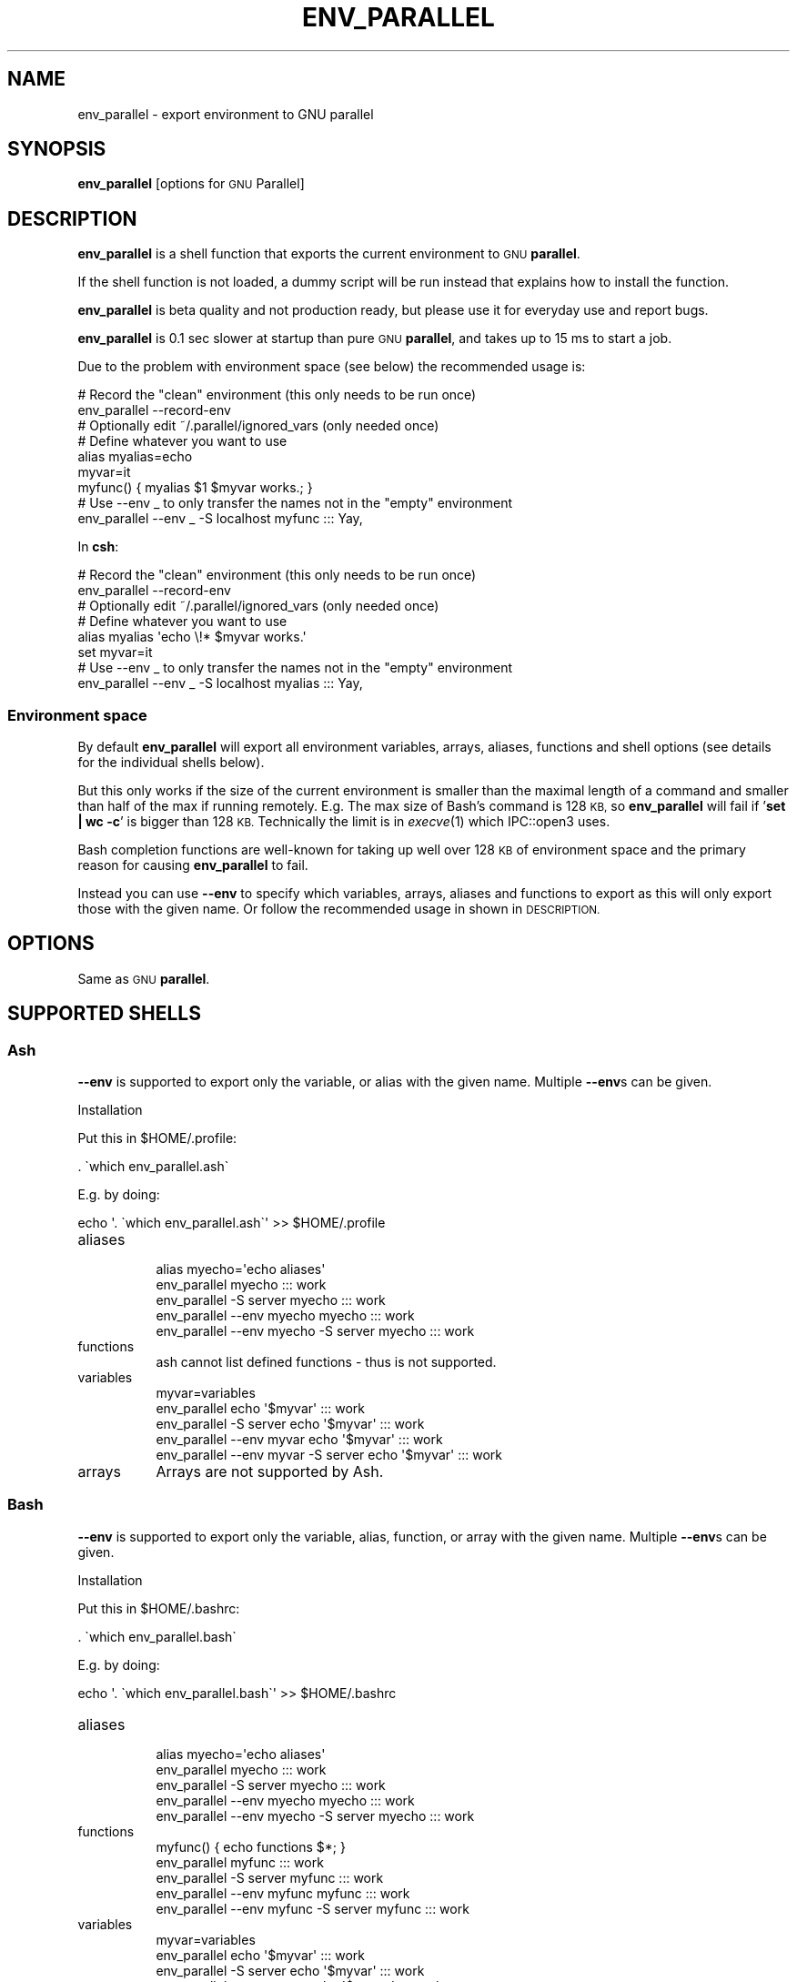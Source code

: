 .\" Automatically generated by Pod::Man 4.07 (Pod::Simple 3.32)
.\"
.\" Standard preamble:
.\" ========================================================================
.de Sp \" Vertical space (when we can't use .PP)
.if t .sp .5v
.if n .sp
..
.de Vb \" Begin verbatim text
.ft CW
.nf
.ne \\$1
..
.de Ve \" End verbatim text
.ft R
.fi
..
.\" Set up some character translations and predefined strings.  \*(-- will
.\" give an unbreakable dash, \*(PI will give pi, \*(L" will give a left
.\" double quote, and \*(R" will give a right double quote.  \*(C+ will
.\" give a nicer C++.  Capital omega is used to do unbreakable dashes and
.\" therefore won't be available.  \*(C` and \*(C' expand to `' in nroff,
.\" nothing in troff, for use with C<>.
.tr \(*W-
.ds C+ C\v'-.1v'\h'-1p'\s-2+\h'-1p'+\s0\v'.1v'\h'-1p'
.ie n \{\
.    ds -- \(*W-
.    ds PI pi
.    if (\n(.H=4u)&(1m=24u) .ds -- \(*W\h'-12u'\(*W\h'-12u'-\" diablo 10 pitch
.    if (\n(.H=4u)&(1m=20u) .ds -- \(*W\h'-12u'\(*W\h'-8u'-\"  diablo 12 pitch
.    ds L" ""
.    ds R" ""
.    ds C` ""
.    ds C' ""
'br\}
.el\{\
.    ds -- \|\(em\|
.    ds PI \(*p
.    ds L" ``
.    ds R" ''
.    ds C`
.    ds C'
'br\}
.\"
.\" Escape single quotes in literal strings from groff's Unicode transform.
.ie \n(.g .ds Aq \(aq
.el       .ds Aq '
.\"
.\" If the F register is >0, we'll generate index entries on stderr for
.\" titles (.TH), headers (.SH), subsections (.SS), items (.Ip), and index
.\" entries marked with X<> in POD.  Of course, you'll have to process the
.\" output yourself in some meaningful fashion.
.\"
.\" Avoid warning from groff about undefined register 'F'.
.de IX
..
.if !\nF .nr F 0
.if \nF>0 \{\
.    de IX
.    tm Index:\\$1\t\\n%\t"\\$2"
..
.    if !\nF==2 \{\
.        nr % 0
.        nr F 2
.    \}
.\}
.\"
.\" Accent mark definitions (@(#)ms.acc 1.5 88/02/08 SMI; from UCB 4.2).
.\" Fear.  Run.  Save yourself.  No user-serviceable parts.
.    \" fudge factors for nroff and troff
.if n \{\
.    ds #H 0
.    ds #V .8m
.    ds #F .3m
.    ds #[ \f1
.    ds #] \fP
.\}
.if t \{\
.    ds #H ((1u-(\\\\n(.fu%2u))*.13m)
.    ds #V .6m
.    ds #F 0
.    ds #[ \&
.    ds #] \&
.\}
.    \" simple accents for nroff and troff
.if n \{\
.    ds ' \&
.    ds ` \&
.    ds ^ \&
.    ds , \&
.    ds ~ ~
.    ds /
.\}
.if t \{\
.    ds ' \\k:\h'-(\\n(.wu*8/10-\*(#H)'\'\h"|\\n:u"
.    ds ` \\k:\h'-(\\n(.wu*8/10-\*(#H)'\`\h'|\\n:u'
.    ds ^ \\k:\h'-(\\n(.wu*10/11-\*(#H)'^\h'|\\n:u'
.    ds , \\k:\h'-(\\n(.wu*8/10)',\h'|\\n:u'
.    ds ~ \\k:\h'-(\\n(.wu-\*(#H-.1m)'~\h'|\\n:u'
.    ds / \\k:\h'-(\\n(.wu*8/10-\*(#H)'\z\(sl\h'|\\n:u'
.\}
.    \" troff and (daisy-wheel) nroff accents
.ds : \\k:\h'-(\\n(.wu*8/10-\*(#H+.1m+\*(#F)'\v'-\*(#V'\z.\h'.2m+\*(#F'.\h'|\\n:u'\v'\*(#V'
.ds 8 \h'\*(#H'\(*b\h'-\*(#H'
.ds o \\k:\h'-(\\n(.wu+\w'\(de'u-\*(#H)/2u'\v'-.3n'\*(#[\z\(de\v'.3n'\h'|\\n:u'\*(#]
.ds d- \h'\*(#H'\(pd\h'-\w'~'u'\v'-.25m'\f2\(hy\fP\v'.25m'\h'-\*(#H'
.ds D- D\\k:\h'-\w'D'u'\v'-.11m'\z\(hy\v'.11m'\h'|\\n:u'
.ds th \*(#[\v'.3m'\s+1I\s-1\v'-.3m'\h'-(\w'I'u*2/3)'\s-1o\s+1\*(#]
.ds Th \*(#[\s+2I\s-2\h'-\w'I'u*3/5'\v'-.3m'o\v'.3m'\*(#]
.ds ae a\h'-(\w'a'u*4/10)'e
.ds Ae A\h'-(\w'A'u*4/10)'E
.    \" corrections for vroff
.if v .ds ~ \\k:\h'-(\\n(.wu*9/10-\*(#H)'\s-2\u~\d\s+2\h'|\\n:u'
.if v .ds ^ \\k:\h'-(\\n(.wu*10/11-\*(#H)'\v'-.4m'^\v'.4m'\h'|\\n:u'
.    \" for low resolution devices (crt and lpr)
.if \n(.H>23 .if \n(.V>19 \
\{\
.    ds : e
.    ds 8 ss
.    ds o a
.    ds d- d\h'-1'\(ga
.    ds D- D\h'-1'\(hy
.    ds th \o'bp'
.    ds Th \o'LP'
.    ds ae ae
.    ds Ae AE
.\}
.rm #[ #] #H #V #F C
.\" ========================================================================
.\"
.IX Title "ENV_PARALLEL 1"
.TH ENV_PARALLEL 1 "2017-05-01" "20170422" "parallel"
.\" For nroff, turn off justification.  Always turn off hyphenation; it makes
.\" way too many mistakes in technical documents.
.if n .ad l
.nh
.SH "NAME"
env_parallel \- export environment to GNU parallel
.SH "SYNOPSIS"
.IX Header "SYNOPSIS"
\&\fBenv_parallel\fR [options for \s-1GNU\s0 Parallel]
.SH "DESCRIPTION"
.IX Header "DESCRIPTION"
\&\fBenv_parallel\fR is a shell function that exports the current
environment to \s-1GNU \s0\fBparallel\fR.
.PP
If the shell function is not loaded, a dummy script will be run
instead that explains how to install the function.
.PP
\&\fBenv_parallel\fR is beta quality and not production ready, but please
use it for everyday use and report bugs.
.PP
\&\fBenv_parallel\fR is 0.1 sec slower at startup than pure \s-1GNU
\&\s0\fBparallel\fR, and takes up to 15 ms to start a job.
.PP
Due to the problem with environment space (see below) the recommended
usage is:
.PP
.Vb 2
\&  # Record the "clean" environment (this only needs to be run once)
\&  env_parallel \-\-record\-env
\&
\&  # Optionally edit ~/.parallel/ignored_vars (only needed once)
\&
\&  # Define whatever you want to use
\&  alias myalias=echo
\&  myvar=it
\&  myfunc() { myalias $1 $myvar works.; }
\&
\&  # Use \-\-env _ to only transfer the names not in the "empty" environment
\&  env_parallel \-\-env _ \-S localhost myfunc ::: Yay,
.Ve
.PP
In \fBcsh\fR:
.PP
.Vb 2
\&  # Record the "clean" environment (this only needs to be run once)
\&  env_parallel \-\-record\-env
\&
\&  # Optionally edit ~/.parallel/ignored_vars (only needed once)
\&
\&  # Define whatever you want to use
\&  alias myalias \*(Aqecho \e!* $myvar works.\*(Aq
\&  set myvar=it
\&
\&  # Use \-\-env _ to only transfer the names not in the "empty" environment
\&  env_parallel \-\-env _ \-S localhost myalias ::: Yay,
.Ve
.SS "Environment space"
.IX Subsection "Environment space"
By default \fBenv_parallel\fR will export all environment variables,
arrays, aliases, functions and shell options (see details for the
individual shells below).
.PP
But this only works if the size of the current environment is smaller
than the maximal length of a command and smaller than half of the max
if running remotely. E.g. The max size of Bash's command is 128 \s-1KB,\s0 so
\&\fBenv_parallel\fR will fail if '\fBset | wc \-c\fR' is bigger than 128
\&\s-1KB.\s0 Technically the limit is in \fIexecve\fR\|(1) which IPC::open3 uses.
.PP
Bash completion functions are well-known for taking up well over 128
\&\s-1KB\s0 of environment space and the primary reason for causing
\&\fBenv_parallel\fR to fail.
.PP
Instead you can use \fB\-\-env\fR to specify which variables, arrays,
aliases and functions to export as this will only export those with
the given name. Or follow the recommended usage in shown in
\&\s-1DESCRIPTION.\s0
.SH "OPTIONS"
.IX Header "OPTIONS"
Same as \s-1GNU \s0\fBparallel\fR.
.SH "SUPPORTED SHELLS"
.IX Header "SUPPORTED SHELLS"
.SS "Ash"
.IX Subsection "Ash"
\&\fB\-\-env\fR is supported to export only the variable, or alias with the
given name. Multiple \fB\-\-env\fRs can be given.
.PP
Installation
.PP
Put this in \f(CW$HOME\fR/.profile:
.PP
.Vb 1
\&  . \`which env_parallel.ash\`
.Ve
.PP
E.g. by doing:
.PP
.Vb 1
\&  echo \*(Aq. \`which env_parallel.ash\`\*(Aq >> $HOME/.profile
.Ve
.IP "aliases" 8
.IX Item "aliases"
.Vb 5
\&  alias myecho=\*(Aqecho aliases\*(Aq
\&  env_parallel myecho ::: work
\&  env_parallel \-S server myecho ::: work
\&  env_parallel \-\-env myecho myecho ::: work
\&  env_parallel \-\-env myecho \-S server myecho ::: work
.Ve
.IP "functions" 8
.IX Item "functions"
.Vb 1
\&  ash cannot list defined functions \- thus is not supported.
.Ve
.IP "variables" 8
.IX Item "variables"
.Vb 5
\&  myvar=variables
\&  env_parallel echo \*(Aq$myvar\*(Aq ::: work
\&  env_parallel \-S server echo \*(Aq$myvar\*(Aq ::: work
\&  env_parallel \-\-env myvar echo \*(Aq$myvar\*(Aq ::: work
\&  env_parallel \-\-env myvar \-S server echo \*(Aq$myvar\*(Aq ::: work
.Ve
.IP "arrays" 8
.IX Item "arrays"
Arrays are not supported by Ash.
.SS "Bash"
.IX Subsection "Bash"
\&\fB\-\-env\fR is supported to export only the variable, alias, function, or
array with the given name. Multiple \fB\-\-env\fRs can be given.
.PP
Installation
.PP
Put this in \f(CW$HOME\fR/.bashrc:
.PP
.Vb 1
\&  . \`which env_parallel.bash\`
.Ve
.PP
E.g. by doing:
.PP
.Vb 1
\&  echo \*(Aq. \`which env_parallel.bash\`\*(Aq >> $HOME/.bashrc
.Ve
.IP "aliases" 8
.IX Item "aliases"
.Vb 5
\&  alias myecho=\*(Aqecho aliases\*(Aq
\&  env_parallel myecho ::: work
\&  env_parallel \-S server myecho ::: work
\&  env_parallel \-\-env myecho myecho ::: work
\&  env_parallel \-\-env myecho \-S server myecho ::: work
.Ve
.IP "functions" 8
.IX Item "functions"
.Vb 5
\&  myfunc() { echo functions $*; }
\&  env_parallel myfunc ::: work
\&  env_parallel \-S server myfunc ::: work
\&  env_parallel \-\-env myfunc myfunc ::: work
\&  env_parallel \-\-env myfunc \-S server myfunc ::: work
.Ve
.IP "variables" 8
.IX Item "variables"
.Vb 5
\&  myvar=variables
\&  env_parallel echo \*(Aq$myvar\*(Aq ::: work
\&  env_parallel \-S server echo \*(Aq$myvar\*(Aq ::: work
\&  env_parallel \-\-env myvar echo \*(Aq$myvar\*(Aq ::: work
\&  env_parallel \-\-env myvar \-S server echo \*(Aq$myvar\*(Aq ::: work
.Ve
.IP "arrays" 8
.IX Item "arrays"
.Vb 5
\&  myarray=(arrays work, too)
\&  env_parallel \-k echo \*(Aq${myarray[{}]}\*(Aq ::: 0 1 2
\&  env_parallel \-k \-S server echo \*(Aq${myarray[{}]}\*(Aq ::: 0 1 2
\&  env_parallel \-k \-\-env myarray echo \*(Aq${myarray[{}]}\*(Aq ::: 0 1 2
\&  env_parallel \-k \-\-env myarray \-S server echo \*(Aq${myarray[{}]}\*(Aq ::: 0 1 2
.Ve
.SS "csh"
.IX Subsection "csh"
\&\fB\-\-env\fR is supported to export only the variable, alias, or
array with the given name. Multiple \fB\-\-env\fRs can be given.
.PP
\&\fBenv_parallel\fR for \fBcsh\fR breaks \fB\f(CB$PARALLEL\fB\fR, so do not use
\&\fB\f(CB$PARALLEL\fB\fR.
.PP
Installation
.PP
Put this in \f(CW$HOME\fR/.cshrc:
.PP
.Vb 1
\&  source \`which env_parallel.csh\`
.Ve
.PP
E.g. by doing:
.PP
.Vb 1
\&  echo \*(Aqsource \`which env_parallel.csh\`\*(Aq >> $HOME/.cshrc
.Ve
.IP "aliases" 8
.IX Item "aliases"
.Vb 5
\&  alias myecho \*(Aqecho aliases\*(Aq
\&  env_parallel myecho ::: work
\&  env_parallel \-S server myecho ::: work
\&  env_parallel \-\-env myecho myecho ::: work
\&  env_parallel \-\-env myecho \-S server myecho ::: work
.Ve
.IP "functions" 8
.IX Item "functions"
Not supported by \fBcsh\fR.
.IP "variables" 8
.IX Item "variables"
.Vb 5
\&  set myvar=variables
\&  env_parallel echo \*(Aq$myvar\*(Aq ::: work
\&  env_parallel \-S server echo \*(Aq$myvar\*(Aq ::: work
\&  env_parallel \-\-env myvar echo \*(Aq$myvar\*(Aq ::: work
\&  env_parallel \-\-env myvar \-S server echo \*(Aq$myvar\*(Aq ::: work
.Ve
.IP "arrays with no special chars" 8
.IX Item "arrays with no special chars"
.Vb 5
\&  set myarray=(arrays work, too)
\&  env_parallel \-k echo \e$\*(Aq{myarray[{}]}\*(Aq ::: 1 2 3
\&  env_parallel \-k \-S server echo \e$\*(Aq{myarray[{}]}\*(Aq ::: 1 2 3
\&  env_parallel \-k \-\-env myarray echo \e$\*(Aq{myarray[{}]}\*(Aq ::: 1 2 3
\&  env_parallel \-k \-\-env myarray \-S server echo \e$\*(Aq{myarray[{}]}\*(Aq ::: 1 2 3
.Ve
.SS "Dash"
.IX Subsection "Dash"
\&\fB\-\-env\fR is supported to export only the variable, or alias with the
given name. Multiple \fB\-\-env\fRs can be given.
.PP
Installation
.PP
Put this in \f(CW$HOME\fR/.profile:
.PP
.Vb 1
\&  . \`which env_parallel.dash\`
.Ve
.PP
E.g. by doing:
.PP
.Vb 1
\&  echo \*(Aq. \`which env_parallel.dash\`\*(Aq >> $HOME/.profile
.Ve
.IP "aliases" 8
.IX Item "aliases"
.Vb 5
\&  alias myecho=\*(Aqecho aliases\*(Aq
\&  env_parallel myecho ::: work
\&  env_parallel \-S server myecho ::: work
\&  env_parallel \-\-env myecho myecho ::: work
\&  env_parallel \-\-env myecho \-S server myecho ::: work
.Ve
.IP "functions" 8
.IX Item "functions"
.Vb 1
\&  dash cannot list defined functions \- thus is not supported.
.Ve
.IP "variables" 8
.IX Item "variables"
.Vb 5
\&  myvar=variables
\&  env_parallel echo \*(Aq$myvar\*(Aq ::: work
\&  env_parallel \-S server echo \*(Aq$myvar\*(Aq ::: work
\&  env_parallel \-\-env myvar echo \*(Aq$myvar\*(Aq ::: work
\&  env_parallel \-\-env myvar \-S server echo \*(Aq$myvar\*(Aq ::: work
.Ve
.IP "arrays" 8
.IX Item "arrays"
.Vb 1
\&  dash does not support arrays.
.Ve
.SS "fish"
.IX Subsection "fish"
\&\fB\-\-env\fR is supported to export only the variable, alias, function, or
array with the given name. Multiple \fB\-\-env\fRs can be given.
.PP
Installation
.PP
Put this in \f(CW$HOME\fR/.config/fish/config.fish:
.PP
.Vb 1
\&  source (which env_parallel.fish)
.Ve
.PP
E.g. by doing:
.PP
.Vb 1
\&  echo \*(Aqsource (which env_parallel.fish)\*(Aq >> $HOME/.config/fish/config.fish
.Ve
.IP "aliases" 8
.IX Item "aliases"
.Vb 5
\&  alias myecho \*(Aqecho aliases\*(Aq
\&  env_parallel myecho ::: work
\&  env_parallel \-S server myecho ::: work
\&  env_parallel \-\-env myecho myecho ::: work
\&  env_parallel \-\-env myecho \-S server myecho ::: work
.Ve
.IP "functions" 8
.IX Item "functions"
.Vb 7
\&  function myfunc
\&    echo functions $argv
\&  end
\&  env_parallel myfunc ::: work
\&  env_parallel \-S server myfunc ::: work
\&  env_parallel \-\-env myfunc myfunc ::: work
\&  env_parallel \-\-env myfunc \-S server myfunc ::: work
.Ve
.IP "variables" 8
.IX Item "variables"
.Vb 5
\&  set myvar variables
\&  env_parallel echo \*(Aq$myvar\*(Aq ::: work
\&  env_parallel \-S server echo \*(Aq$myvar\*(Aq ::: work
\&  env_parallel \-\-env myvar echo \*(Aq$myvar\*(Aq ::: work
\&  env_parallel \-\-env myvar \-S server echo \*(Aq$myvar\*(Aq ::: work
.Ve
.IP "arrays" 8
.IX Item "arrays"
.Vb 5
\&  set myarray arrays work, too
\&  env_parallel \-k echo \*(Aq$myarray[{}]\*(Aq ::: 1 2 3
\&  env_parallel \-k \-S server echo \*(Aq$myarray[{}]\*(Aq ::: 1 2 3
\&  env_parallel \-k \-\-env myarray echo \*(Aq$myarray[{}]\*(Aq ::: 1 2 3
\&  env_parallel \-k \-\-env myarray \-S server echo \*(Aq$myarray[{}]\*(Aq ::: 1 2 3
.Ve
.SS "ksh"
.IX Subsection "ksh"
\&\fB\-\-env\fR is supported to export only the variable, alias, function, or
array with the given name. Multiple \fB\-\-env\fRs can be given.
.PP
Installation
.PP
Put this in \f(CW$HOME\fR/.kshrc:
.PP
.Vb 1
\&  source \`which env_parallel.ksh\`
.Ve
.PP
E.g. by doing:
.PP
.Vb 1
\&  echo \*(Aqsource \`which env_parallel.ksh\`\*(Aq >> $HOME/.kshrc
.Ve
.IP "aliases" 8
.IX Item "aliases"
.Vb 5
\&  alias myecho=\*(Aqecho aliases\*(Aq
\&  env_parallel myecho ::: work
\&  env_parallel \-S server myecho ::: work
\&  env_parallel \-\-env myecho myecho ::: work
\&  env_parallel \-\-env myecho \-S server myecho ::: work
.Ve
.IP "functions" 8
.IX Item "functions"
.Vb 5
\&  myfunc() { echo functions $*; }
\&  env_parallel myfunc ::: work
\&  env_parallel \-S server myfunc ::: work
\&  env_parallel \-\-env myfunc myfunc ::: work
\&  env_parallel \-\-env myfunc \-S server myfunc ::: work
.Ve
.IP "variables" 8
.IX Item "variables"
.Vb 5
\&  myvar=variables
\&  env_parallel echo \*(Aq$myvar\*(Aq ::: work
\&  env_parallel \-S server echo \*(Aq$myvar\*(Aq ::: work
\&  env_parallel \-\-env myvar echo \*(Aq$myvar\*(Aq ::: work
\&  env_parallel \-\-env myvar \-S server echo \*(Aq$myvar\*(Aq ::: work
.Ve
.IP "arrays" 8
.IX Item "arrays"
.Vb 5
\&  myarray=(arrays work, too)
\&  env_parallel \-k echo \*(Aq${myarray[{}]}\*(Aq ::: 0 1 2
\&  env_parallel \-k \-S server echo \*(Aq${myarray[{}]}\*(Aq ::: 0 1 2
\&  env_parallel \-k \-\-env myarray echo \*(Aq${myarray[{}]}\*(Aq ::: 0 1 2
\&  env_parallel \-k \-\-env myarray \-S server echo \*(Aq${myarray[{}]}\*(Aq ::: 0 1 2
.Ve
.SS "pdksh"
.IX Subsection "pdksh"
\&\fB\-\-env\fR is supported to export only the variable, alias, function, or
array with the given name. Multiple \fB\-\-env\fRs can be given.
.PP
Installation
.PP
Put this in \f(CW$HOME\fR/.profile:
.PP
.Vb 1
\&  source \`which env_parallel.pdksh\`
.Ve
.PP
E.g. by doing:
.PP
.Vb 1
\&  echo \*(Aqsource \`which env_parallel.pdksh\`\*(Aq >> $HOME/.profile
.Ve
.IP "aliases" 8
.IX Item "aliases"
.Vb 5
\&  alias myecho="echo aliases";
\&  env_parallel myecho ::: work;
\&  env_parallel \-S server myecho ::: work;
\&  env_parallel \-\-env myecho myecho ::: work;
\&  env_parallel \-\-env myecho \-S server myecho ::: work
.Ve
.IP "functions" 8
.IX Item "functions"
.Vb 5
\&  myfunc() { echo functions $*; };
\&  env_parallel myfunc ::: work;
\&  env_parallel \-S server myfunc ::: work;
\&  env_parallel \-\-env myfunc myfunc ::: work;
\&  env_parallel \-\-env myfunc \-S server myfunc ::: work
.Ve
.IP "variables" 8
.IX Item "variables"
.Vb 5
\&  myvar=variables;
\&  env_parallel echo "\e$myvar" ::: work;
\&  env_parallel \-S server echo "\e$myvar" ::: work;
\&  env_parallel \-\-env myvar echo "\e$myvar" ::: work;
\&  env_parallel \-\-env myvar \-S server echo "\e$myvar" ::: work
.Ve
.IP "arrays" 8
.IX Item "arrays"
.Vb 5
\&  myarray=(arrays work, too);
\&  env_parallel \-k echo "\e${myarray[{}]}" ::: 0 1 2;
\&  env_parallel \-k \-S server echo "\e${myarray[{}]}" ::: 0 1 2;
\&  env_parallel \-k \-\-env myarray echo "\e${myarray[{}]}" ::: 0 1 2;
\&  env_parallel \-k \-\-env myarray \-S server echo "\e${myarray[{}]}" ::: 0 1 2
.Ve
.SS "sh"
.IX Subsection "sh"
\&\fB\-\-env\fR is supported to export only the variable, or alias with the
given name. Multiple \fB\-\-env\fRs can be given.
.PP
Installation
.PP
Put this in \f(CW$HOME\fR/.profile:
.PP
.Vb 1
\&  . \`which env_parallel.sh\`
.Ve
.PP
E.g. by doing:
.PP
.Vb 1
\&  echo \*(Aq. \`which env_parallel.sh\`\*(Aq >> $HOME/.profile
.Ve
.IP "aliases" 8
.IX Item "aliases"
.Vb 1
\&  sh does not support aliases.
.Ve
.IP "functions" 8
.IX Item "functions"
.Vb 5
\&  myfunc() { echo functions $*; }
\&  env_parallel myfunc ::: work
\&  env_parallel \-S server myfunc ::: work
\&  env_parallel \-\-env myfunc myfunc ::: work
\&  env_parallel \-\-env myfunc \-S server myfunc ::: work
.Ve
.IP "variables" 8
.IX Item "variables"
.Vb 5
\&  myvar=variables
\&  env_parallel echo \*(Aq$myvar\*(Aq ::: work
\&  env_parallel \-S server echo \*(Aq$myvar\*(Aq ::: work
\&  env_parallel \-\-env myvar echo \*(Aq$myvar\*(Aq ::: work
\&  env_parallel \-\-env myvar \-S server echo \*(Aq$myvar\*(Aq ::: work
.Ve
.IP "arrays" 8
.IX Item "arrays"
.Vb 1
\&  sh does not support arrays.
.Ve
.SS "tcsh"
.IX Subsection "tcsh"
\&\fB\-\-env\fR is supported to export only the variable, alias, or
array with the given name. Multiple \fB\-\-env\fRs can be given.
.PP
\&\fBenv_parallel\fR for \fBtcsh\fR breaks \fB\f(CB$PARALLEL\fB\fR, so do not use
\&\fB\f(CB$PARALLEL\fB\fR.
.PP
Installation
.PP
Put this in \f(CW$HOME\fR/.tcshrc:
.PP
.Vb 1
\&  source \`which env_parallel.tcsh\`
.Ve
.PP
E.g. by doing:
.PP
.Vb 1
\&  echo \*(Aqsource \`which env_parallel.tcsh\`\*(Aq >> $HOME/.tcshrc
.Ve
.IP "aliases" 8
.IX Item "aliases"
.Vb 5
\&  alias myecho \*(Aqecho aliases\*(Aq
\&  env_parallel myecho ::: work
\&  env_parallel \-S server myecho ::: work
\&  env_parallel \-\-env myecho myecho ::: work
\&  env_parallel \-\-env myecho \-S server myecho ::: work
.Ve
.IP "functions" 8
.IX Item "functions"
Not supported by \fBtcsh\fR.
.IP "variables" 8
.IX Item "variables"
.Vb 5
\&  set myvar=variables
\&  env_parallel echo \*(Aq$myvar\*(Aq ::: work
\&  env_parallel \-S server echo \*(Aq$myvar\*(Aq ::: work
\&  env_parallel \-\-env myvar echo \*(Aq$myvar\*(Aq ::: work
\&  env_parallel \-\-env myvar \-S server echo \*(Aq$myvar\*(Aq ::: work
.Ve
.IP "arrays with no special chars" 8
.IX Item "arrays with no special chars"
.Vb 5
\&  set myarray=(arrays work, too)
\&  env_parallel \-k echo \e$\*(Aq{myarray[{}]}\*(Aq ::: 1 2 3
\&  env_parallel \-k \-S server echo \e$\*(Aq{myarray[{}]}\*(Aq ::: 1 2 3
\&  env_parallel \-k \-\-env myarray echo \e$\*(Aq{myarray[{}]}\*(Aq ::: 1 2 3
\&  env_parallel \-k \-\-env myarray \-S server echo \e$\*(Aq{myarray[{}]}\*(Aq ::: 1 2 3
.Ve
.SS "Zsh"
.IX Subsection "Zsh"
\&\fB\-\-env\fR is supported to export only the variable, alias, function, or
array with the given name. Multiple \fB\-\-env\fRs can be given.
.PP
Installation
.PP
Put this in \f(CW$HOME\fR/.zshrc:
.PP
.Vb 1
\&  . \`which env_parallel.zsh\`
.Ve
.PP
E.g. by doing:
.PP
.Vb 1
\&  echo \*(Aq. \`which env_parallel.zsh\`\*(Aq >> $HOME/.zshenv
.Ve
.IP "aliases" 8
.IX Item "aliases"
.Vb 5
\&  alias myecho=\*(Aqecho aliases\*(Aq
\&  env_parallel myecho ::: work
\&  env_parallel \-S server myecho ::: work
\&  env_parallel \-\-env myecho myecho ::: work
\&  env_parallel \-\-env myecho \-S server myecho ::: work
.Ve
.IP "functions" 8
.IX Item "functions"
.Vb 5
\&  myfunc() { echo functions $*; }
\&  env_parallel myfunc ::: work
\&  env_parallel \-S server myfunc ::: work
\&  env_parallel \-\-env myfunc myfunc ::: work
\&  env_parallel \-\-env myfunc \-S server myfunc ::: work
.Ve
.IP "variables" 8
.IX Item "variables"
.Vb 5
\&  myvar=variables
\&  env_parallel echo \*(Aq$myvar\*(Aq ::: work
\&  env_parallel \-S server echo \*(Aq$myvar\*(Aq ::: work
\&  env_parallel \-\-env myvar echo \*(Aq$myvar\*(Aq ::: work
\&  env_parallel \-\-env myvar \-S server echo \*(Aq$myvar\*(Aq ::: work
.Ve
.IP "arrays" 8
.IX Item "arrays"
.Vb 5
\&  myarray=(arrays work, too)
\&  env_parallel \-k echo \*(Aq${myarray[{}]}\*(Aq ::: 1 2 3
\&  env_parallel \-k \-S server echo \*(Aq${myarray[{}]}\*(Aq ::: 1 2 3
\&  env_parallel \-k \-\-env myarray echo \*(Aq${myarray[{}]}\*(Aq ::: 1 2 3
\&  env_parallel \-k \-\-env myarray \-S server echo \*(Aq${myarray[{}]}\*(Aq ::: 1 2 3
.Ve
.SH "EXIT STATUS"
.IX Header "EXIT STATUS"
Same as \s-1GNU \s0\fBparallel\fR.
.SH "AUTHOR"
.IX Header "AUTHOR"
When using \s-1GNU \s0\fBparallel\fR for a publication please cite:
.PP
O. Tange (2011): \s-1GNU\s0 Parallel \- The Command-Line Power Tool, ;login:
The \s-1USENIX\s0 Magazine, February 2011:42\-47.
.PP
This helps funding further development; and it won't cost you a cent.
If you pay 10000 \s-1EUR\s0 you should feel free to use \s-1GNU\s0 Parallel without citing.
.PP
Copyright (C) 2007\-10\-18 Ole Tange, http://ole.tange.dk
.PP
Copyright (C) 2008,2009,2010 Ole Tange, http://ole.tange.dk
.PP
Copyright (C) 2010,2011,2012,2013,2014,2015,2016,2017 Ole Tange,
http://ole.tange.dk and Free Software Foundation, Inc.
.PP
Parts of the manual concerning \fBxargs\fR compatibility is inspired by
the manual of \fBxargs\fR from \s-1GNU\s0 findutils 4.4.2.
.SH "LICENSE"
.IX Header "LICENSE"
Copyright (C) 2016
Ole Tange and Free Software Foundation, Inc.
.PP
This program is free software; you can redistribute it and/or modify
it under the terms of the \s-1GNU\s0 General Public License as published by
the Free Software Foundation; either version 3 of the License, or
at your option any later version.
.PP
This program is distributed in the hope that it will be useful,
but \s-1WITHOUT ANY WARRANTY\s0; without even the implied warranty of
\&\s-1MERCHANTABILITY\s0 or \s-1FITNESS FOR A PARTICULAR PURPOSE. \s0 See the
\&\s-1GNU\s0 General Public License for more details.
.PP
You should have received a copy of the \s-1GNU\s0 General Public License
along with this program.  If not, see <http://www.gnu.org/licenses/>.
.SS "Documentation license I"
.IX Subsection "Documentation license I"
Permission is granted to copy, distribute and/or modify this documentation
under the terms of the \s-1GNU\s0 Free Documentation License, Version 1.3 or
any later version published by the Free Software Foundation; with no
Invariant Sections, with no Front-Cover Texts, and with no Back-Cover
Texts.  A copy of the license is included in the file fdl.txt.
.SS "Documentation license \s-1II\s0"
.IX Subsection "Documentation license II"
You are free:
.IP "\fBto Share\fR" 9
.IX Item "to Share"
to copy, distribute and transmit the work
.IP "\fBto Remix\fR" 9
.IX Item "to Remix"
to adapt the work
.PP
Under the following conditions:
.IP "\fBAttribution\fR" 9
.IX Item "Attribution"
You must attribute the work in the manner specified by the author or
licensor (but not in any way that suggests that they endorse you or
your use of the work).
.IP "\fBShare Alike\fR" 9
.IX Item "Share Alike"
If you alter, transform, or build upon this work, you may distribute
the resulting work only under the same, similar or a compatible
license.
.PP
With the understanding that:
.IP "\fBWaiver\fR" 9
.IX Item "Waiver"
Any of the above conditions can be waived if you get permission from
the copyright holder.
.IP "\fBPublic Domain\fR" 9
.IX Item "Public Domain"
Where the work or any of its elements is in the public domain under
applicable law, that status is in no way affected by the license.
.IP "\fBOther Rights\fR" 9
.IX Item "Other Rights"
In no way are any of the following rights affected by the license:
.RS 9
.IP "\(bu" 2
Your fair dealing or fair use rights, or other applicable
copyright exceptions and limitations;
.IP "\(bu" 2
The author's moral rights;
.IP "\(bu" 2
Rights other persons may have either in the work itself or in
how the work is used, such as publicity or privacy rights.
.RE
.RS 9
.RE
.IP "\fBNotice\fR" 9
.IX Item "Notice"
For any reuse or distribution, you must make clear to others the
license terms of this work.
.PP
A copy of the full license is included in the file as cc\-by\-sa.txt.
.SH "DEPENDENCIES"
.IX Header "DEPENDENCIES"
\&\fBenv_parallel\fR uses \s-1GNU \s0\fBparallel\fR.
.SH "SEE ALSO"
.IX Header "SEE ALSO"
\&\fBparallel\fR(1),
.PP
\&\fBbash\fR(1), \fBcsh\fR(1), \fBfish\fR(1), \fBksh\fR(1), \fBpdksh\fR(1) \fBtcsh\fR(1),
\&\fBzsh\fR(1).
